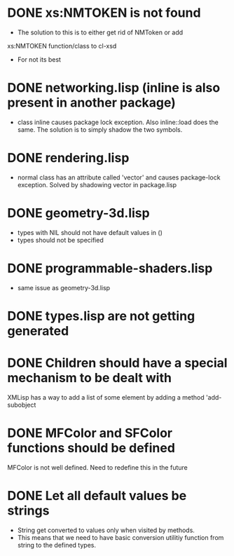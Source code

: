 * DONE xs:NMTOKEN is not found
  - The solution to this is to either get rid of NMToken or add
  xs:NMTOKEN function/class to cl-xsd
  - For not its best 

* DONE networking.lisp (inline is also present in another package) 
  - class inline causes package lock exception. Also inline::load
    does the same. The solution is to simply shadow the two symbols.

* DONE rendering.lisp 
  - normal class has an attribute called 'vector' and causes
    package-lock exception. Solved by shadowing vector in package.lisp

* DONE geometry-3d.lisp
  - types with NIL should not have default values in ()
  - types should not be specified

* DONE programmable-shaders.lisp
  - same issue as geometry-3d.lisp

* DONE types.lisp are not getting generated
* DONE Children should have a special mechanism to be dealt with
  XMLisp has a way to add a list of some element by adding a method 'add-subobject
* DONE MFColor and SFColor functions should be defined
  MFColor is not well defined. Need to redefine this in the future
* DONE Let all default values be strings
  - String get converted to values only when visited by methods.
  - This means that we need to have basic conversion utilitiy
    function from string to the defined types.
